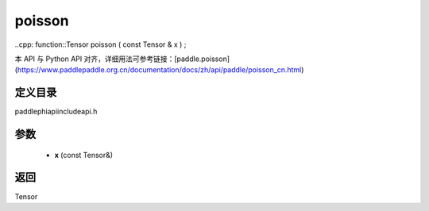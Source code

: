.. _cn_api_paddle_experimental_poisson:

poisson
-------------------------------

..cpp: function::Tensor poisson ( const Tensor & x ) ;

本 API 与 Python API 对齐，详细用法可参考链接：[paddle.poisson](https://www.paddlepaddle.org.cn/documentation/docs/zh/api/paddle/poisson_cn.html)

定义目录
:::::::::::::::::::::
paddle\phi\api\include\api.h

参数
:::::::::::::::::::::
	- **x** (const Tensor&)

返回
:::::::::::::::::::::
Tensor
